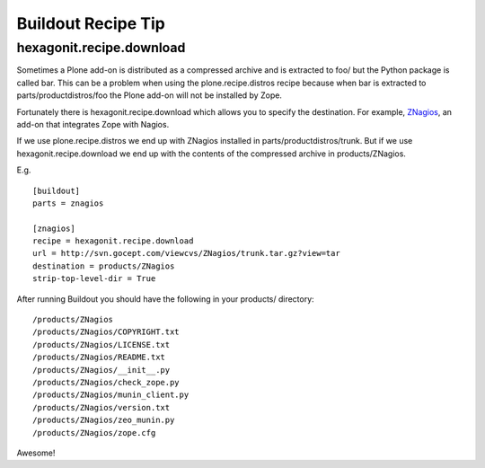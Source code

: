 Buildout Recipe Tip
==================================================

.. post:: 2007/11/28
    :category: Buildout, Plone, Python

hexagonit.recipe.download
-------------------------

Sometimes a Plone add-on is distributed as a compressed archive and is extracted to foo/ but the Python package is called bar. This can be a problem when using the plone.recipe.distros recipe because when bar is extracted to parts/productdistros/foo the Plone add-on will not be installed by Zope.

Fortunately there is hexagonit.recipe.download which allows you to specify the destination. For example, `ZNagios <https://pypi.python.org/pypi/Products.ZNagios>`_, an add-on that integrates Zope with Nagios.

If we use plone.recipe.distros we end up with ZNagios installed in parts/productdistros/trunk. But if we use hexagonit.recipe.download we end up with the contents of the compressed archive in products/ZNagios.

E.g.

::

    [buildout]
    parts = znagios

    [znagios]
    recipe = hexagonit.recipe.download
    url = http://svn.gocept.com/viewcvs/ZNagios/trunk.tar.gz?view=tar
    destination = products/ZNagios
    strip-top-level-dir = True

After running Buildout you should have the following in your products/ directory:

::

    /products/ZNagios
    /products/ZNagios/COPYRIGHT.txt
    /products/ZNagios/LICENSE.txt
    /products/ZNagios/README.txt
    /products/ZNagios/__init__.py
    /products/ZNagios/check_zope.py
    /products/ZNagios/munin_client.py
    /products/ZNagios/version.txt
    /products/ZNagios/zeo_munin.py
    /products/ZNagios/zope.cfg

Awesome!
